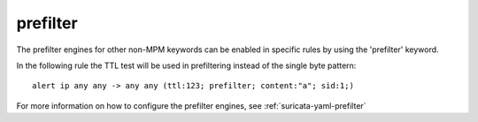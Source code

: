prefilter
=========

The prefilter engines for other non-MPM keywords can be enabled in specific rules by using the 'prefilter' keyword.

In the following rule the TTL test will be used in prefiltering instead of the single byte pattern:

::

  alert ip any any -> any any (ttl:123; prefilter; content:"a"; sid:1;)

For more information on how to configure the prefilter engines, see :ref:`suricata-yaml-prefilter`
